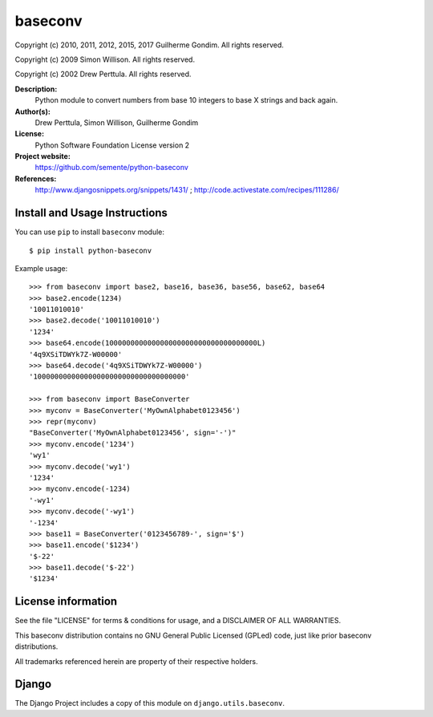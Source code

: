 baseconv
========

.. image:: https://travis-ci.org/semente/python-baseconv.svg?branch=master
    :target: https://travis-ci.org/semente/python-baseconv

Copyright (c) 2010, 2011, 2012, 2015, 2017 Guilherme Gondim.
All rights reserved.

Copyright (c) 2009 Simon Willison.
All rights reserved.

Copyright (c) 2002 Drew Perttula.
All rights reserved.

**Description:**
    Python module to convert numbers from base 10 integers to base X strings and back again.
**Author(s):**
    Drew Perttula, Simon Willison, Guilherme Gondim
**License:**
    Python Software Foundation License version 2
**Project website:**
    https://github.com/semente/python-baseconv
**References:**
    http://www.djangosnippets.org/snippets/1431/ ;
    http://code.activestate.com/recipes/111286/

Install and Usage Instructions
------------------------------

You can use ``pip`` to install ``baseconv`` module::

    $ pip install python-baseconv

Example usage::

  >>> from baseconv import base2, base16, base36, base56, base62, base64
  >>> base2.encode(1234)
  '10011010010'
  >>> base2.decode('10011010010')
  '1234'
  >>> base64.encode(100000000000000000000000000000000000L)
  '4q9XSiTDWYk7Z-W00000'
  >>> base64.decode('4q9XSiTDWYk7Z-W00000')
  '100000000000000000000000000000000000'

  >>> from baseconv import BaseConverter
  >>> myconv = BaseConverter('MyOwnAlphabet0123456')
  >>> repr(myconv)
  "BaseConverter('MyOwnAlphabet0123456', sign='-')"
  >>> myconv.encode('1234')
  'wy1'
  >>> myconv.decode('wy1')
  '1234'
  >>> myconv.encode(-1234)
  '-wy1'
  >>> myconv.decode('-wy1')
  '-1234'
  >>> base11 = BaseConverter('0123456789-', sign='$')
  >>> base11.encode('$1234')
  '$-22'
  >>> base11.decode('$-22')
  '$1234'


License information
-------------------

See the file "LICENSE" for terms & conditions for usage, and a
DISCLAIMER OF ALL WARRANTIES.

This baseconv distribution contains no GNU General Public Licensed (GPLed)
code, just like prior baseconv distributions.

All trademarks referenced herein are property of their respective
holders.

Django
------

The Django Project includes a copy of this module on ``django.utils.baseconv``.
